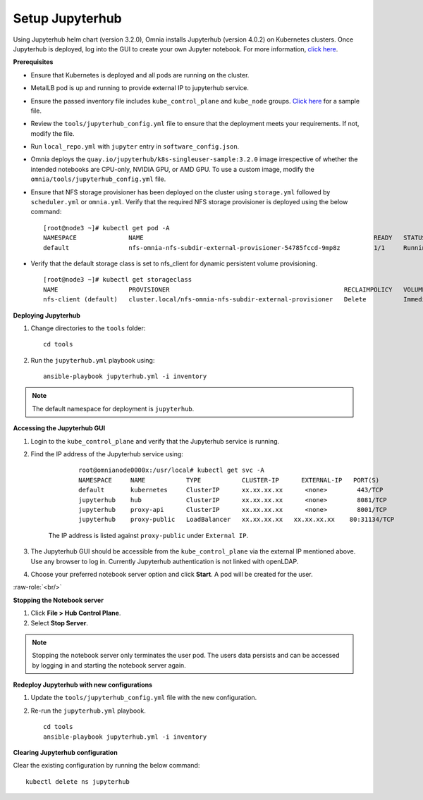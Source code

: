 Setup Jupyterhub
-----------------

Using Jupyterhub helm chart (version 3.2.0), Omnia installs Jupyterhub (version 4.0.2) on Kubernetes clusters. Once Jupyterhub is deployed, log into the GUI to create your own Jupyter notebook. For more information, `click here <https://z2jh.jupyter.org/en/stable/jupyterhub/customization.html>`_.

**Prerequisites**

* Ensure that Kubernetes is deployed and all pods are running on the cluster.
* MetalLB pod is up and running to provide external IP to jupyterhub service.
* Ensure the passed inventory file includes ``kube_control_plane`` and ``kube_node`` groups. `Click here <../../samplefiles.html>`_ for a sample file.
* Review the ``tools/jupyterhub_config.yml`` file to ensure that the deployment meets your requirements. If not, modify the file.
* Run ``local_repo.yml`` with ``jupyter`` entry in ``software_config.json``.
* Omnia deploys the ``quay.io/jupyterhub/k8s-singleuser-sample:3.2.0`` image irrespective of whether the intended notebooks are CPU-only, NVIDIA GPU, or AMD GPU.  To use a custom image, modify the ``omnia/tools/jupyterhub_config.yml`` file.
* Ensure that NFS storage provisioner has been deployed on the cluster using ``storage.yml`` followed by ``scheduler.yml`` or ``omnia.yml``. Verify that the required NFS storage provisioner is deployed using the below command: ::

    [root@node3 ~]# kubectl get pod -A
    NAMESPACE              NAME                                                              READY   STATUS             RESTARTS       AGE
    default                nfs-omnia-nfs-subdir-external-provisioner-54785fccd-9mp8z         1/1     Running            1 (12m ago)    3h24m

* Verify that the default storage class is set to nfs_client for dynamic persistent volume provisioning. ::

    [root@node3 ~]# kubectl get storageclass
    NAME                   PROVISIONER                                               RECLAIMPOLICY   VOLUMEBINDINGMODE   ALLOWVOLUMEEXPANSION   AGE
    nfs-client (default)   cluster.local/nfs-omnia-nfs-subdir-external-provisioner   Delete          Immediate           true                   17h


**Deploying Jupyterhub**

1. Change directories to the ``tools`` folder: ::

    cd tools

2. Run the ``jupyterhub.yml`` playbook using: ::

       ansible-playbook jupyterhub.yml -i inventory

.. note:: The default namespace for deployment is ``jupyterhub``.


**Accessing the Jupyterhub GUI**

1. Login to the ``kube_control_plane`` and verify that the Jupyterhub service is running.
2. Find the IP address of the Jupyterhub service using:

        ::

            root@omnianode0000x:/usr/local# kubectl get svc -A
            NAMESPACE     NAME           TYPE           CLUSTER-IP      EXTERNAL-IP   PORT(S)                  AGE
            default       kubernetes     ClusterIP      xx.xx.xx.xx      <none>        443/TCP                  2d2h
            jupyterhub    hub            ClusterIP      xx.xx.xx.xx      <none>        8081/TCP                 2d2h
            jupyterhub    proxy-api      ClusterIP      xx.xx.xx.xx      <none>        8001/TCP                 2d2h
            jupyterhub    proxy-public   LoadBalancer   xx.xx.xx.xx   xx.xx.xx.xx    80:31134/TCP               2d2h

    The IP address is listed against ``proxy-public`` under ``External IP``.

3. The Jupyterhub GUI should be accessible from the ``kube_control_plane`` via the external IP mentioned above. Use any browser to log in. Currently Jupyterhub authentication is not linked with openLDAP.

.. image:: ../../../images/Jupyterhub_Login.png

4. Choose your preferred notebook server option and click **Start**. A pod will be created for the user.

.. image:: ../../../images/Jupyterhub_UI.png

.. role:: raw-role(raw)

    :format: html latex

:raw-role:`<br/>`

.. image:: ../../../images/Jupyterhub_UI_2.png

**Stopping the Notebook server**

1. Click **File > Hub Control Plane**.
2. Select **Stop Server**.

.. note:: Stopping the notebook server only terminates the user pod. The users data persists and can be accessed by logging in and starting the notebook server again.

**Redeploy Jupyterhub with new configurations**

1. Update the ``tools/jupyterhub_config.yml`` file with the new configuration.
2. Re-run the ``jupyterhub.yml`` playbook. ::

        cd tools
        ansible-playbook jupyterhub.yml -i inventory

**Clearing Jupyterhub configuration**

Clear the existing configuration by running the below command: ::

    	kubectl delete ns jupyterhub

